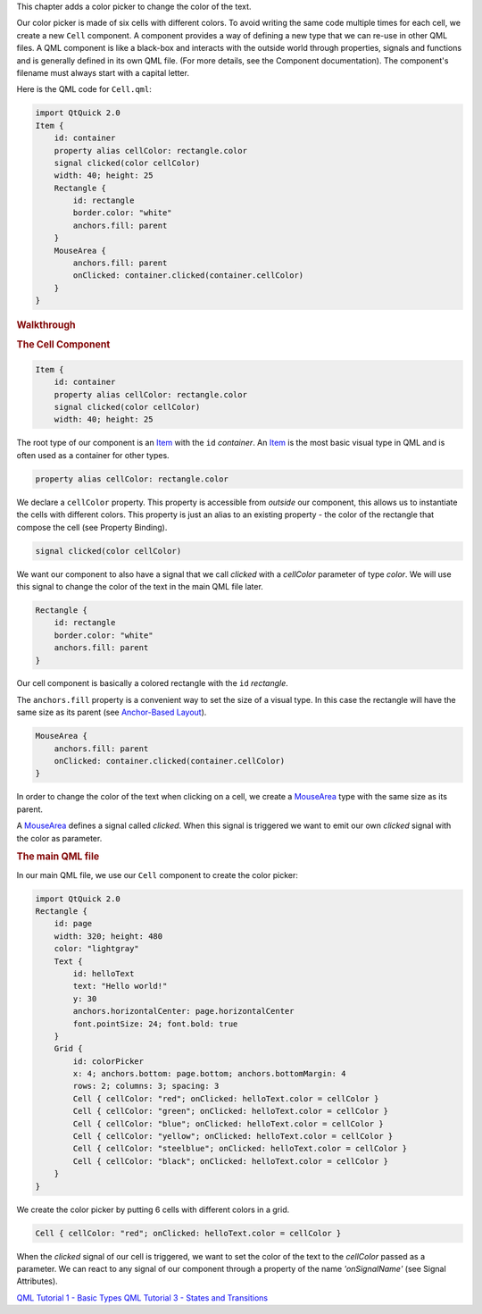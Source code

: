 

This chapter adds a color picker to change the color of the text.

|image0|

Our color picker is made of six cells with different colors. To avoid
writing the same code multiple times for each cell, we create a new
``Cell`` component. A component provides a way of defining a new type
that we can re-use in other QML files. A QML component is like a
black-box and interacts with the outside world through properties,
signals and functions and is generally defined in its own QML file. (For
more details, see the Component documentation). The component's filename
must always start with a capital letter.

Here is the QML code for ``Cell.qml``:

.. code:: qml

    import QtQuick 2.0
    Item {
        id: container
        property alias cellColor: rectangle.color
        signal clicked(color cellColor)
        width: 40; height: 25
        Rectangle {
            id: rectangle
            border.color: "white"
            anchors.fill: parent
        }
        MouseArea {
            anchors.fill: parent
            onClicked: container.clicked(container.cellColor)
        }
    }

.. rubric:: Walkthrough
   :name: walkthrough

.. rubric:: The Cell Component
   :name: the-cell-component

.. code:: qml

    Item {
        id: container
        property alias cellColor: rectangle.color
        signal clicked(color cellColor)
        width: 40; height: 25

The root type of our component is an
`Item </sdk/apps/qml/QtQuick/Item/>`__ with the ``id`` *container*. An
`Item </sdk/apps/qml/QtQuick/Item/>`__ is the most basic visual type in
QML and is often used as a container for other types.

.. code:: qml

        property alias cellColor: rectangle.color

We declare a ``cellColor`` property. This property is accessible from
*outside* our component, this allows us to instantiate the cells with
different colors. This property is just an alias to an existing property
- the color of the rectangle that compose the cell (see Property
Binding).

.. code:: qml

        signal clicked(color cellColor)

We want our component to also have a signal that we call *clicked* with
a *cellColor* parameter of type *color*. We will use this signal to
change the color of the text in the main QML file later.

.. code:: qml

        Rectangle {
            id: rectangle
            border.color: "white"
            anchors.fill: parent
        }

Our cell component is basically a colored rectangle with the ``id``
*rectangle*.

The ``anchors.fill`` property is a convenient way to set the size of a
visual type. In this case the rectangle will have the same size as its
parent (see `Anchor-Based
Layout </sdk/apps/qml/QtQuick/qtquick-positioning-anchors#anchor-layout>`__).

.. code:: qml

        MouseArea {
            anchors.fill: parent
            onClicked: container.clicked(container.cellColor)
        }

In order to change the color of the text when clicking on a cell, we
create a `MouseArea </sdk/apps/qml/QtQuick/MouseArea/>`__ type with the
same size as its parent.

A `MouseArea </sdk/apps/qml/QtQuick/MouseArea/>`__ defines a signal
called *clicked*. When this signal is triggered we want to emit our own
*clicked* signal with the color as parameter.

.. rubric:: The main QML file
   :name: the-main-qml-file

In our main QML file, we use our ``Cell`` component to create the color
picker:

.. code:: qml

    import QtQuick 2.0
    Rectangle {
        id: page
        width: 320; height: 480
        color: "lightgray"
        Text {
            id: helloText
            text: "Hello world!"
            y: 30
            anchors.horizontalCenter: page.horizontalCenter
            font.pointSize: 24; font.bold: true
        }
        Grid {
            id: colorPicker
            x: 4; anchors.bottom: page.bottom; anchors.bottomMargin: 4
            rows: 2; columns: 3; spacing: 3
            Cell { cellColor: "red"; onClicked: helloText.color = cellColor }
            Cell { cellColor: "green"; onClicked: helloText.color = cellColor }
            Cell { cellColor: "blue"; onClicked: helloText.color = cellColor }
            Cell { cellColor: "yellow"; onClicked: helloText.color = cellColor }
            Cell { cellColor: "steelblue"; onClicked: helloText.color = cellColor }
            Cell { cellColor: "black"; onClicked: helloText.color = cellColor }
        }
    }

We create the color picker by putting 6 cells with different colors in a
grid.

.. code:: qml

            Cell { cellColor: "red"; onClicked: helloText.color = cellColor }

When the *clicked* signal of our cell is triggered, we want to set the
color of the text to the *cellColor* passed as a parameter. We can react
to any signal of our component through a property of the name
*'onSignalName'* (see Signal Attributes).

`QML Tutorial 1 - Basic Types </sdk/apps/qml/QtQuick/qml-tutorial1/>`__
`QML Tutorial 3 - States and
Transitions </sdk/apps/qml/QtQuick/qml-tutorial3/>`__

.. |image0| image:: /media/sdk/apps/qml/qml-tutorial2/images/declarative-tutorial2.png

